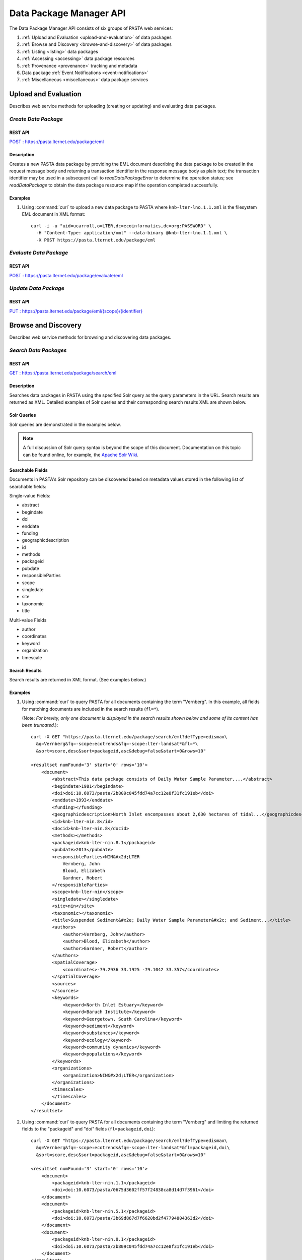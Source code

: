 Data Package Manager API
========================

The Data Package Manager API consists of six groups of PASTA web services:

#. :ref:`Upload and Evaluation <upload-and-evaluation>` of data packages
#. :ref:`Browse and Discovery <browse-and-discovery>` of data packages
#. :ref:`Listing <listing>` data packages
#. :ref:`Accessing <accessing>` data package resources
#. :ref:`Provenance <provenance>` tracking and metadata
#. Data package :ref:`Event Notifications <event-notifications>`
#. :ref:`Miscellaneous <miscellaneous>` data package services

.. _upload-and-evaluation:

Upload and Evaluation
---------------------

Describes web service methods for uploading (creating or updating) and evaluating data packages.

*Create Data Package*
^^^^^^^^^^^^^^^^^^^^^

REST API
""""""""

`POST : https://pasta.lternet.edu/package/eml <https://pasta.lternet.edu/package/docs/api#POST%20:%20/eml>`_

Description
"""""""""""

Creates a new PASTA data package by providing the EML document describing
the data package to be created in the request message body and returning a
transaction identifier in the response message body as plain text; the
transaction identifier may be used in a subsequent call to
*readDataPackageError* to determine the operation status; see
*readDataPackage* to obtain the data package resource map if the operation
completed successfully.

  
.. This section is commented out but saved for future development
.. :Rest Verb/URL: POST /package/eml
.. :Request body: The EML document in XML format
.. :MIME Type: *application/xml*
.. :Response(s):
.. .. csv-table::
..   :header: "Code", "Explanation", "Body", "MIME Type"
 
..   "**202** - Accepted", "The create data package request was accepted", "Transaction identifier", "*text/plain*"
..   "**401** - Unauthorized", "The user is not authorized to perform this operation.", "Error message", "*text/plain*"
..   "**405** - Method not allowed", "The specified HTTP method is not allowed for the requested resource", "Error message", "*text/plain*"
.. End: This section is commented out but saved for future development

Examples
""""""""
  
1. Using :command:`curl` to upload a new data package to PASTA where
   ``knb-lter-lno.1.1.xml`` is the filesystem EML document in XML format::

     curl -i -u "uid=ucarroll,o=LTER,dc=ecoinformatics,dc=org:PASSWORD" \
       -H "Content-Type: application/xml" --data-binary @knb-lter-lno.1.1.xml \
       -X POST https://pasta.lternet.edu/package/eml

.. _browse-and-discovery:

*Evaluate Data Package*
^^^^^^^^^^^^^^^^^^^^^^^

REST API
""""""""

`POST : https://pasta.lternet.edu/package/evaluate/eml <https://pasta.lternet.edu/package/docs/api#POST%20:%20/evaluate/eml>`_

*Update Data Package*
^^^^^^^^^^^^^^^^^^^^^^^

REST API
""""""""

`PUT : https://pasta.lternet.edu/package/eml/{scope}/{identifier} <https://pasta.lternet.edu/package/docs/api#PUT%20:%20/eml/{scope}/{identifier}>`_

Browse and Discovery
--------------------

Describes web service methods for browsing and discovering data packages.

*Search Data Packages*
^^^^^^^^^^^^^^^^^^^^^^

REST API
""""""""

`GET : https://pasta.lternet.edu/package/search/eml <https://pasta.lternet.edu/package/docs/api#GET%20:%20/search/eml>`_

Description
"""""""""""

Searches data packages in PASTA using the specified Solr query as the query 
parameters in the URL. Search results are returned as XML. Detailed examples 
of Solr queries and their corresponding search results XML are shown below.
  
.. This section is commented out but saved for future development
.. :Rest Verb/URL: GET /package/search/eml
.. :Request body: None
.. :MIME Type: 
.. :Response(s):
.. .. csv-table::
..    :header: "Code", "Explanation", "Body", "MIME Type"
..   
..    "**200** - OK", "The search was successful", "A resultset XML document containing the search results", "*application/xml*"
..    "**400** - Bad Request", "The request message body contains an error, such as an improperly formatted path query string.", "Error message", "*text/plain*"
..    "**401** - Unauthorized", "The user is not authorized to perform this operation.", "Error message", "*text/plain*"
..    "**405** - Method not allowed", "The specified HTTP method is not allowed for the requested resource", "Error message", "*text/plain*"
..    "**500** - Internal Server Error", "The server encountered an unexpected condition which prevented it from fulfilling the request", "Error message", "*text/plain*"
.. End: This section is commented out but saved for future development

Solr Queries
""""""""""""

Solr queries are demonstrated in the examples below.

.. note::
   A full discussion of Solr query syntax is beyond the scope of this document. Documentation on this topic
   can be found online, for example, the `Apache Solr Wiki <https://wiki.apache.org/solr/>`_.

Searchable Fields
"""""""""""""""""

Documents in PASTA's Solr repository can be discovered based on metadata values stored in the following list
of searchable fields:

Single-value Fields:

* abstract
* begindate
* doi
* enddate
* funding
* geographicdescription
* id
* methods
* packageid
* pubdate
* responsibleParties
* scope
* singledate
* site
* taxonomic
* title

Multi-value Fields

* author
* coordinates
* keyword
* organization
* timescale

Search Results
""""""""""""""

Search results are returned in XML format. (See examples below.)

Examples
""""""""
  
1. Using :command:`curl` to query PASTA for all documents containing the term "Vernberg".
   In this example, all fields for matching documents are included in the search results
   (``fl=*``).
     
   (Note: *For brevity, only one document is displayed in the search results shown below 
   and some of its content has been truncated.*)::
  
     curl -X GET "https://pasta.lternet.edu/package/search/eml?defType=edismax\
       &q=Vernberg&fq=-scope:ecotrends&fq=-scope:lter-landsat*&fl=*\
       &sort=score,desc&sort=packageid,asc&debug=false&start=0&rows=10"

     <resultset numFound='3' start='0' rows='10'>
         <document>
             <abstract>This data package consists of Daily Water Sample Parameter,...</abstract>
             <begindate>1981</begindate>
             <doi>doi:10.6073/pasta/2b809c045fdd74a7cc12e8f31fc191eb</doi>
             <enddate>1993</enddate>
             <funding></funding>
             <geographicdescription>North Inlet encompasses about 2,630 hectares of tidal...</geographicdescription>
             <id>knb-lter-nin.8</id>
             <docid>knb-lter-nin.8</docid>
             <methods></methods>
             <packageid>knb-lter-nin.8.1</packageid>
             <pubdate>2013</pubdate>
             <responsibleParties>NIN&#x2d;LTER
                 Vernberg, John
                 Blood, Elizabeth
                 Gardner, Robert
             </responsibleParties>
             <scope>knb-lter-nin</scope>
             <singledate></singledate>
             <site>nin</site>
             <taxonomic></taxonomic>
             <title>Suspended Sediment&#x2e; Daily Water Sample Parameter&#x2c; and Sediment...</title>
             <authors>
                 <author>Vernberg, John</author>
                 <author>Blood, Elizabeth</author>
                 <author>Gardner, Robert</author>
             </authors>
             <spatialCoverage>
                 <coordinates>-79.2936 33.1925 -79.1042 33.357</coordinates>
             </spatialCoverage>
             <sources>
             </sources>
             <keywords>
                 <keyword>North Inlet Estuary</keyword>
                 <keyword>Baruch Institute</keyword>
                 <keyword>Georgetown, South Carolina</keyword>
                 <keyword>sediment</keyword>
                 <keyword>substances</keyword>
                 <keyword>ecology</keyword>
                 <keyword>community dynamics</keyword>
                 <keyword>populations</keyword>
             </keywords>
             <organizations>
                 <organization>NIN&#x2d;LTER</organization>
             </organizations>
             <timescales>
             </timescales>
         </document>
     </resultset>

2. Using :command:`curl` to query PASTA for all documents containing the term "Vernberg"
   and limiting the returned fields to the "packageid" and "doi" fields (``fl=packageid,doi``)::
 
     curl -X GET "https://pasta.lternet.edu/package/search/eml?defType=edismax\
       &q=Vernberg&fq=-scope:ecotrends&fq=-scope:lter-landsat*&fl=packageid,doi\
       &sort=score,desc&sort=packageid,asc&debug=false&start=0&rows=10"

     <resultset numFound='3' start='0' rows='10'>
         <document>
             <packageid>knb-lter-nin.1.1</packageid>
             <doi>doi:10.6073/pasta/0675d3602ff57f24838ca8d14d7f3961</doi>
         </document>
         <document>
             <packageid>knb-lter-nin.5.1</packageid>
             <doi>doi:10.6073/pasta/3b69d867d7f6620bd2f47794804363d2</doi>
         </document>
         <document>
             <packageid>knb-lter-nin.8.1</packageid>
             <doi>doi:10.6073/pasta/2b809c045fdd74a7cc12e8f31fc191eb</doi>
         </document>
     </resultset>

3. Using :command:`curl` to query PASTA for all documents containing the term "sediment"
   in the keyword field (``q=keyword:sediment``) and limiting the returned fields to the 
   keyword field (``fl=keyword``). Note that because the ``keyword`` field is a multi-value
   field, its elements are nested inside a parent ``keywords`` element.
     
   (Note: *For brevity, only two documents are displayed in the search results shown below.*)::

     curl -X GET "https://pasta.lternet.edu/package/search/eml?defType=edismax\
       &q=keyword:sediment&fq=-scope:ecotrends&fq=-scope:lter-landsat*&fl=keyword\
       &sort=score,desc&sort=packageid,asc&debug=false&start=0&rows=10"

     <resultset numFound='71' start='0' rows='10'>
         <document>
             <keywords>
                 <keyword>sedimentation</keyword>
                 <keyword>NTL LTER</keyword>
                 <keyword>North Temperate Lakes - LTER</keyword>
                 <keyword>sediment</keyword>
                 <keyword>sediment deposition</keyword>
             </keywords>
         </document>
         <document>
             <keywords>
                 <keyword>Georgia</keyword>
                 <keyword>Sapelo Island</keyword>
                 <keyword>USA</keyword>
                 <keyword>GCE</keyword>
                 <keyword>Georgia Coastal Ecosystems</keyword>
                 <keyword>LTER</keyword>
                 <keyword>Sediment Monitoring</keyword>
                 <keyword>accumulation</keyword>
                 <keyword>elevation</keyword>
                 <keyword>erosion</keyword>
                 <keyword>freshwater</keyword>
                 <keyword>marshes</keyword>
                 <keyword>sea level</keyword>
                 <keyword>sediment elevation table</keyword>
                 <keyword>sediments</keyword>
                 <keyword>soils</keyword>
                 <keyword>Organic Matter</keyword>
             </keywords>
         </document>
     </resultset>

.. _listing:

Listing
-------

Describes web service methods for listing data packages.


*List Data Entities*
^^^^^^^^^^^^^^^^^^^^

REST API
""""""""

`GET : https://pasta.lternet.edu/package/data/eml/{scope}/{identifier}/{revision} <https://pasta.lternet.edu/package/docs/api#GET%20:%20/data/eml/{scope}/{identifier}/{revision}>`_

*List Data Descendants*
^^^^^^^^^^^^^^^^^^^^^^^

REST API
""""""""

`GET : https://pasta.lternet.edu/package/descendants/eml/{scope}/{identifier}/{revision} <https://pasta.lternet.edu/package/docs/api#GET%20:%20/descendants/eml/{scope}/{identifier}/{revision}>`_

*List Data Sources*
^^^^^^^^^^^^^^^^^^^

REST API
""""""""

`GET : https://pasta.lternet.edu/package/sources/eml/{scope}/{identifier}/{revision} <https://pasta.lternet.edu/package/docs/api#GET%20:%20/sources/eml/{scope}/{identifier}/{revision}>`_

*List Data Package Identifiers*
^^^^^^^^^^^^^^^^^^^^^^^^^^^^^^^

REST API
""""""""

`GET : https://pasta.lternet.edu/package/eml/{scope} <https://pasta.lternet.edu/package/docs/api#GET%20:%20/eml/{scope}>`_

*List Data Package Revisions*
^^^^^^^^^^^^^^^^^^^^^^^^^^^^^

REST API
""""""""

`GET : https://pasta.lternet.edu/package/eml/{scope}/{identifier} <https://pasta.lternet.edu/package/docs/api#GET%20:%20/eml/{scope}/{identifier}>`_

*List Data Package Scopes*
^^^^^^^^^^^^^^^^^^^^^^^^^^

REST API
""""""""

`GET : https://pasta.lternet.edu/package/eml <https://pasta.lternet.edu/package/docs/api#GET%20:%20/eml>`_

*List Deleted Data Packages*
^^^^^^^^^^^^^^^^^^^^^^^^^^^^

REST API
""""""""

`GET : https://pasta.lternet.edu/package/eml/deleted <https://pasta.lternet.edu/package/docs/api#GET%20:%20/eml/deleted>`_

*List Service Methods*
^^^^^^^^^^^^^^^^^^^^^^

REST API
""""""""

`GET : https://pasta.lternet.edu/package/service-methods <https://pasta.lternet.edu/package/docs/api#GET%20:%20/service-methods>`_

.. _accessing:

Accessing Data Package Resources
--------------------------------

Describes web service methods for accessing data package resources such as data, metadata, and reports.

*Read Data Entity*
^^^^^^^^^^^^^^^^^^

REST API
""""""""

`GET : https://pasta.lternet.edu/package/data/eml/{scope}/{identifier}/{revision}/{entityId} <https://pasta.lternet.edu/package/docs/api#GET%20:%20/data/eml/{scope}/{identifier}/{revision}/{entityId}>`_

.. _provenance:

Provenance
----------

Describes web service methods for tracking and generating provenance metadata.

*Get Provenance Metadata*
^^^^^^^^^^^^^^^^^^^^^^^^^

REST API
""""""""

`GET : https://pasta.lternet.edu/package/provenance/eml/{scope}/{identifier}/{revision} <https://pasta.lternet.edu/package/docs/api#GET%20:%20/provenance/eml/{scope}/{identifier}/{revision}>`_

.. _event-notifications:

Event Notifications
-------------------

Describes web service methods for subscribing to and receiving data package event notifications.

.. _miscellaneous:

Miscellaneous Services
----------------------

Additional web service methods for working with data packages.

*Create Data Package Archive*
^^^^^^^^^^^^^^^^^^^^^^^^^^^^^

REST API
""""""""

`POST : https://pasta.lternet.edu/package/archive/eml/{scope}/{identifier}/{revision} <https://pasta.lternet.edu/package/docs/api#POST%20:%20/archive/eml/{scope}/{identifier}/{revision}>`_

*Is Authorized*
^^^^^^^^^^^^^^^^^^^^^^^^^^^^^

REST API
""""""""
`GET : https://pasta.lternet.edu/package/authz <https://pasta.lternet.edu/package/docs/api#GET%20:%20/authz>`_
